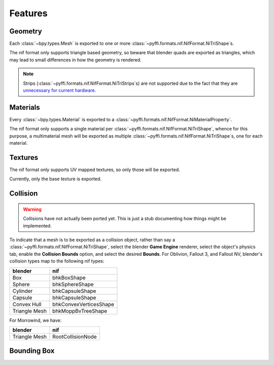 Features
========

.. todo::

   It would be a good habit to document every feature we have,
   and quick instructions for how to use them.

Geometry
--------

Each :class:`~bpy.types.Mesh` is exported to
one or more :class:`~pyffi.formats.nif.NifFormat.NiTriShape`\ s.

The nif format only supports triangle based geometry,
so beware that blender quads are exported as triangles,
which may lead to small differences in how the geometry is rendered.

.. note::

   Strips (:class:`~pyffi.formats.nif.NifFormat.NiTriStrips`\ s)
   are not supported due to the fact that they are
   `unnecessary for current hardware
   <http://tomsdxfaq.blogspot.com/2005_12_01_archive.html>`_.

Materials
---------

Every :class:`~bpy.types.Material` is exported to a
:class:`~pyffi.formats.nif.NifFormat.NiMaterialProperty`.

The nif format only supports a single material per
:class:`~pyffi.formats.nif.NifFormat.NiTriShape`,
whence for this purpose, a multimaterial mesh will
be exported as multiple
:class:`~pyffi.formats.nif.NifFormat.NiTriShape`\ s,
one for each material.

.. todo::

   Document these guys:
   :class:`~pyffi.formats.nif.NifFormat.NiAlphaProperty`,
   :class:`~pyffi.formats.nif.NifFormat.NiSpecularProperty`,
   :class:`~pyffi.formats.nif.NifFormat.NiWireframeProperty`,
   :class:`~pyffi.formats.nif.NifFormat.NiStencilProperty`,
   any others?

Textures
--------

The nif format only supports UV mapped textures,
so only those will be exported.

Currently, only the base texture is exported.

.. todo::

   Describe required settings for each texture slot.

Collision
---------

.. warning::

   Collisions have not actually been ported yet. This is just a stub
   documenting how things might be implemented.

To indicate that a mesh is to be exported as a collision object,
rather than say a :class:`~pyffi.formats.nif.NifFormat.NiTriShape`,
select the blender **Game Engine** renderer, select the object's physics
tab, enable the **Collision Bounds** option, and select the desired
**Bounds**. For Oblivion, Fallout 3, and Fallout NV, blender's
collision types map to the following nif types:

============= ======================
blender       nif
============= ======================
Box           bhkBoxShape
Sphere        bhkSphereShape
Cylinder      bhkCapsuleShape
Capsule       bhkCapsuleShape
Convex Hull   bhkConvexVerticesShape
Triangle Mesh bhkMoppBvTreeShape
============= ======================

For Morrowind, we have:

============= =================
blender       nif
============= =================
Triangle Mesh RootCollisionNode
============= =================

.. todo::

   Where do we store material, layer, quality type, motion system, etc.?

Bounding Box
------------

.. todo::

   Write.
